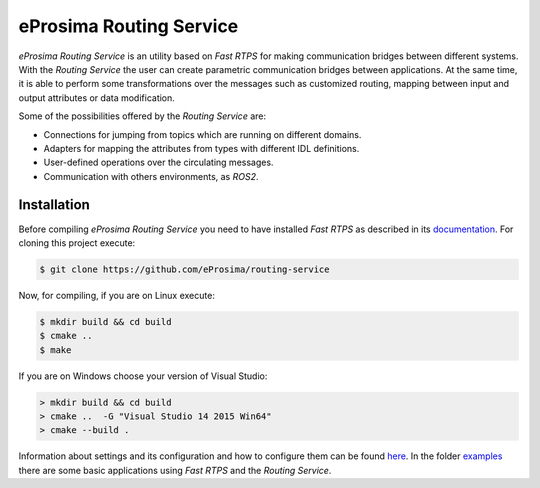eProsima Routing Service
========================

.. image:: https://encrypted-tbn3.gstatic.com/images?q=tbn:ANd9GcSd0PDlVz1U_7MgdTe0FRIWD0Jc9_YH-gGi0ZpLkr-qgCI6ZEoJZ5GBqQ
    :height: 100px
    :width: 100px
    :align: left
    :alt: eProsima
    :target: http://www.eprosima.com

*eProsima Routing Service* is an utility based on *Fast RTPS* for making communication bridges between different systems. With the *Routing Service* the user can create parametric communication bridges between applications. At the same time, it is able to perform some transformations over the messages such as customized routing, mapping between input and output attributes or data modification.

Some of the possibilities offered by the *Routing Service* are:

-   Connections for jumping from topics which are running on different domains.
-   Adapters for mapping the attributes from types with different IDL definitions.
-   User-defined operations over the circulating messages.
-   Communication with others environments, as *ROS2*.

Installation
------------

Before compiling *eProsima Routing Service* you need to have installed *Fast RTPS* as described in its `documentation <http://eprosima-fast-rtps.readthedocs.io/en/latest/binaries.html>`_. For cloning this project execute:

.. code-block:: shell

    $ git clone https://github.com/eProsima/routing-service

Now, for compiling, if you are on Linux execute:

.. code-block:: shell

    $ mkdir build && cd build
    $ cmake ..
    $ make

If you are on Windows choose your version of Visual Studio:

.. code-block:: shell

    > mkdir build && cd build
    > cmake ..  -G "Visual Studio 14 2015 Win64"
    > cmake --build .

Information about settings and its configuration and how to configure them can be found `here <doc>`_. In the folder `examples <examples>`_ there are some basic applications using *Fast RTPS* and the *Routing Service*.
